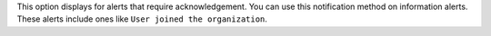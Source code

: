 This option displays for alerts that require acknowledgement. You can
use this notification method on information alerts. These alerts
include ones like
``User joined the organization``.
